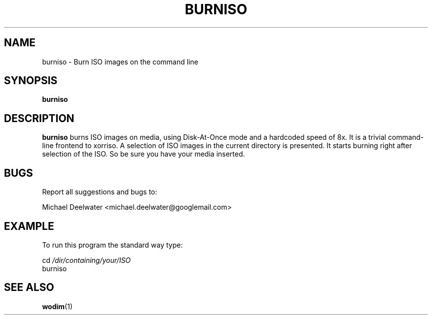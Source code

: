 .TH "BURNISO" "1" "2009-02-16" "Linux"
.SH "NAME"
burniso \- Burn ISO images on the command line
.SH "SYNOPSIS"
.BR burniso
.SH "DESCRIPTION"
.LP 
.BR burniso
burns ISO images on media, using Disk-At-Once mode and a hardcoded speed
of 8x.
It is a trivial command\-line frontend to xorriso.
A selection of ISO images in the current directory is presented.
It starts burning right after selection of the ISO.
So be sure you have your media inserted.
.SH BUGS
Report all suggestions and bugs to:
.LP
Michael Deelwater <michael.deelwater@googlemail.com>
.SH "EXAMPLE"
.LP 
To run this program the standard way type:
.LP 
    cd
.I "/dir/containing/your/ISO"
    burniso
.SH "SEE ALSO"
.LP 
.BR wodim (1)
